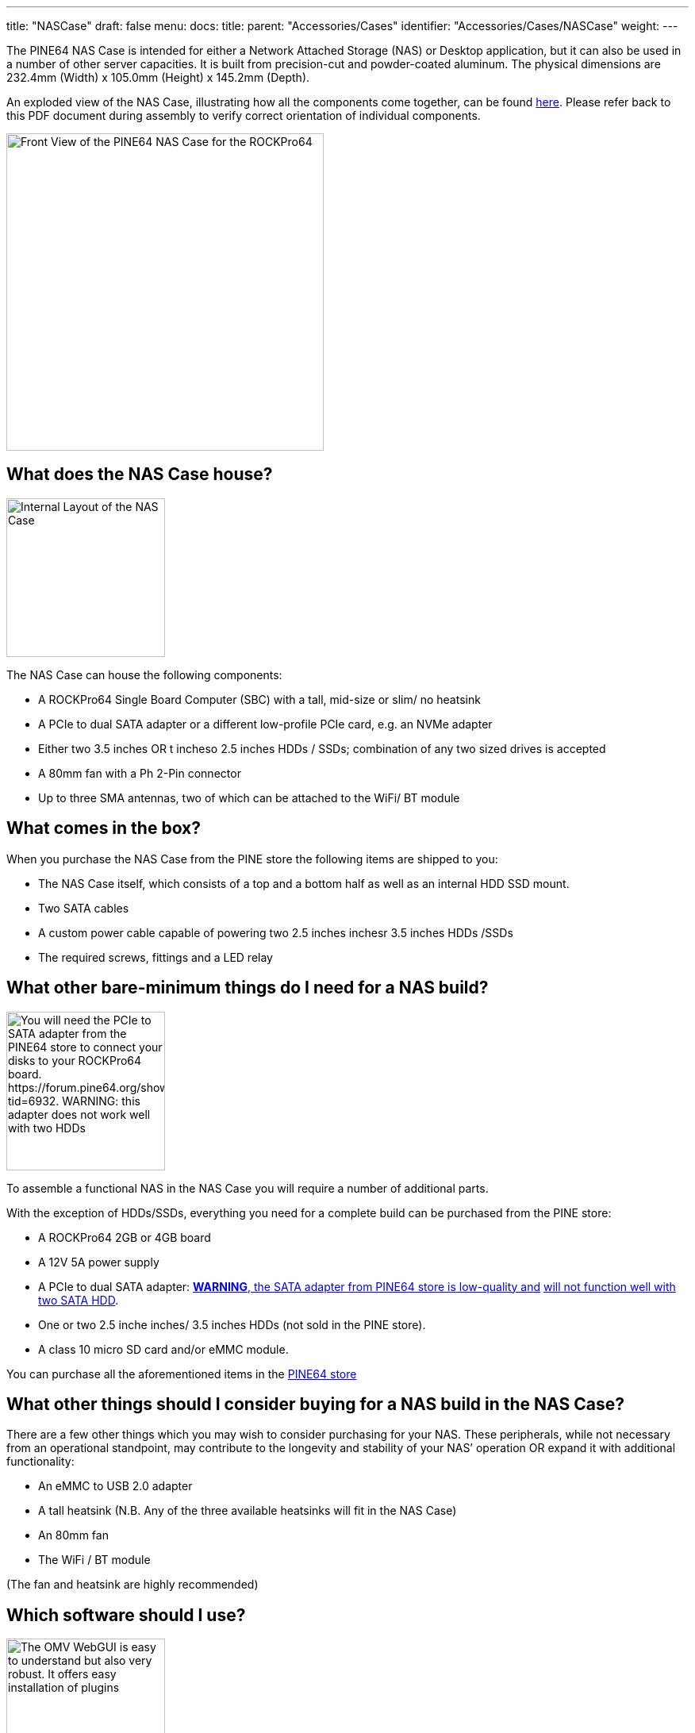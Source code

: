 ---
title: "NASCase"
draft: false
menu:
  docs:
    title:
    parent: "Accessories/Cases"
    identifier: "Accessories/Cases/NASCase"
    weight: 
---

The PINE64 NAS Case is intended for either a Network Attached Storage (NAS) or Desktop application, but it can also be used in a number of other server capacities. It is built from precision-cut and powder-coated aluminum. The physical dimensions are 232.4mm (Width) x 105.0mm (Height) x 145.2mm (Depth).

An exploded view of the NAS Case, illustrating how all the components come together, can be found http://files.pine64.org/doc/rockpro64/ROCKPro64%20NAS%20Case%20Exploded%20View%20Diagram.pdf[here]. Please refer back to this PDF document during assembly to verify correct orientation of individual components.

image:/documentation/images/NASCaseMain.png[Front View of the PINE64 NAS Case for the ROCKPro64,title="Front View of the PINE64 NAS Case for the ROCKPro64",width=400]

== What does the NAS Case house?

image:/documentation/images/NAS_Case_internals.jpg[Internal Layout of the NAS Case,title="Internal Layout of the NAS Case",width=200]

The NAS Case can house the following components:

* A ROCKPro64 Single Board Computer (SBC) with a tall, mid-size or slim/ no heatsink
* A PCIe to dual SATA adapter or a different low-profile PCIe card, e.g. an NVMe adapter
* Either two 3.5 inches OR t incheso 2.5 inches HDDs / SSDs; combination of any two sized drives is accepted
* A 80mm fan with a Ph 2-Pin connector
* Up to three SMA antennas, two of which can be attached to the WiFi/ BT module

== What comes in the box?

When you purchase the NAS Case from the PINE store the following items are shipped to you:

* The NAS Case itself, which consists of a top and a bottom half as well as an internal HDD SSD mount.
* Two SATA cables
* A custom power cable capable of powering two  2.5 inches  inchesr 3.5 inches HDDs /SSDs
* The required screws, fittings and a LED relay

== What other bare-minimum things do I need for a NAS build?

image:/documentation/images/PCIetoSATA.png[You will need the PCIe to SATA adapter from the PINE64 store to connect your disks to your ROCKPro64 board. \https://forum.pine64.org/showthread.php?tid=6932. WARNING: this adapter does not work well with two HDDs, https://forum.pine64.org/showthread.php?tid=6511,width=200]

To assemble a functional NAS in the NAS Case you will require a number of additional parts.

With the exception of HDDs/SSDs, everything you need for a complete build can be purchased from the PINE store:

* A ROCKPro64 2GB or 4GB board
* A 12V 5A power supply
* A PCIe to dual SATA adapter: https://forum.pine64.org/showthread.php?tid=6932[*WARNING*, the SATA adapter from PINE64 store is low-quality and] https://forum.pine64.org/showthread.php?tid=6511[will not function well with two SATA HDD].
* One or two 2.5 inche inches/ 3.5 inches HDDs (not sold in the PINE store).
* A class 10 micro SD card and/or eMMC module.

You can purchase all the aforementioned items in the https://www.pine64.org/?post_type=product[PINE64 store]

== What other things should I consider buying for a NAS build in the NAS Case?

There are a few other things which you may wish to consider purchasing for your NAS. These peripherals, while not necessary from an operational standpoint, may contribute to the longevity and stability of your NAS’ operation OR expand it with additional functionality:

* An eMMC to USB 2.0 adapter
* A tall heatsink (N.B. Any of the three available heatsinks will fit in the NAS Case)
* An 80mm fan
* The WiFi / BT module

(The fan and heatsink are highly recommended)

== Which software should I use?

image:/documentation/images/OMVGUI.png[The OMV WebGUI is easy to understand but also very robust. It offers easy installation of plugins, system administration and overview of available services,title="The OMV WebGUI is easy to understand but also very robust. It offers easy installation of plugins, system administration and overview of available services",width=200]

If you are intending to build a home or small company NAS, then we strongly recommend you use link:/documentation/ROCKPro64/Software#OpenMediaVault[Open Media Vault (OMV)]. OMV is an open source NAS solution that makes setting up user accounts, network shares and services a breeze. It also simplifies installing additional features (called plugins), such as: PLEX media server; Remote Desktop; Encryption; RSync; etc.

Its worth noting that Nextcloud, or other similar Cloud storage solutions, can also be easily installed alongside the OMV OS Image.

Administration and monitoring of OMV is done via an advanced WebGUI, which also allows for updating and upgrading the ROCKPro64.
To learn more about OMV please visit https://www.openmediavault.org/[their website]. 

To download the latest OMV build OR one of the numerous available Linux Distribution OS Images please visit the link:/documentation/ROCKPro64/Software[ROCKPro64 OS download section].

== Step-by-Step Assembly Instructions

If you prefer a video tutorial or just want an overview of the process before you start http://www.youtube.com/watch?v=_UeeklKo0Og[check out this instructional video].

=== Step 1. Preparation of the NAS Case for Installation

Remove the top of the NAS Case. It is held together by two screws on either side with the exception of the bottom (left, right, top and back). Once done, the top of the case should lift right off without any resistance.

The next step is to remove the HDD/SSD holding bracket, which is screwed into the bottom of the case. Flip the bottom over and undo the screws which hold the bracket in place.

You should now be left with a bare case ready for installation of the necessary components.

=== Step 2. Installing the ROCKPro64 into the NAS Case

image:/documentation/images/ROCKPro64inNASCase.jpg[Correct Placement of the ROCKPro64 in the empty case, with Ethernet; Power; and HDMI at the back of the NAS Case,title="Correct Placement of the ROCKPro64 in the empty case, with Ethernet; Power; and HDMI at the back of the NAS Case",width=300]

image:/documentation/images/FrontIO.png[Front IO with IR and LED relay installed,title="Front IO with IR and LED relay installed",width=300]

Make sure nothing is plugged into your ROCKPro64 - including a micro SD card.
If you intend to use a heatsink with your board then please install it now before proceeding. If you bought the heatsink from the Pine64 store it comes with thermal paste and/or a thermal pad. You can use one or the other (not both!). The thermal pad is easier to apply but the thermal paste should be better at cooling if properly applied.

Place your ROCKPro64 into the case with USB 2.0 and 3.0/C ports facing the front of the case. It should fit snugly and align with the port cut-outs in the case. Do not attempt at installing the board at an angle; insert it while holding it level and lowering it into the case.

Secure the board with 4x screws included in the see-through bag. Make sure that the board is held firmly in the case but do not overtighten the screws.

In the see-through bag you will also find a small semi-opaque plastic cylinder. This is the LED light lead and it should be installed from the outside of the case into the hole right over the reset (RST) switch. Simply press it into the hole until it sits tight.

If you wish to install an IRx receiver into your case then you should also place it into the IR socket at this stage. It should align with the cutout right above the power (PWR) switch.

=== Step 3 PCIe to SATA adapter and Cabling

image:/documentation/images/DC_Location.jpg[DC header on the ROCKPro64 for the power cable,title="DC header on the ROCKPro64 for the power cable",width=200]

image:/documentation/images/PCIeFittedSATAsockets.png[PCIe to SATA installed. Note the SATA connection orientation,title="PCIe to SATA installed. Note the SATA connection orientation",width=200]

With the board in place it's time to set up the PCIe to SATA adapter and do the cabling necessary to attach HDDs / SSDs.

Place the SATA Adapter into the PCIe slot on the ROCKPro64 board so that the holding bracket of the adapter faces the back of the case. In the back of the case there is a cutout for the PCIe adapter; some
variants of the PCIe dual SATA adapter can be configured for eSATA if need be, and the eSATA ports are accessible in the back of the case. By default, the internal SATA connectors are active on the adapter.

Secure the PCIe dual SATA Adapter with a single screw at the top of the bracket, in the back of the NAS Case.

This is the right time to plug in the SATA and custom power cable. The SATA cables plug into the ports on the top or front of the adapter while the power cable plugs into DC header located on the board  - just below the power jack, to the left of the Ethernet port (when viewed from front).

Have the cables hang outside the case or to the side for now so that they do not get in the way until they are needed.

=== Step 4. Installing HDDs / SSDs into the Holding Bracket

image:/documentation/images/Bracket_Orientation.png[Bracket Orientation in the NAS Case,title="Bracket Orientation in the NAS Case",width=300]

The next step is to install HDDs/ SSDs into their holding bracket; 2.5 inches drives need to be installed at the very bottom of the bracket whi inchese 3.5 inches drives are at the top of the the bracket.

For 2.5 inches drives make sure that the drives are oriented up and their SATA and power ports face the front of the NAS Case.

For 3.5 inches HDDs, make sure they are oriented up and their SATA and power ports face the right side of the NAS Case (towards the fan mounting location).

Each drive you mount in the holding bracket requires 4x screws which come supplied in the see-through bag. Make sure the drives are held in place firmly but do not over-tighten the screws.

Once the holding bracket is assembled and you have your drives mounted, please set it aside and proceed to the next step.

=== Step 5. Installing Extras (eMMC; WiFi BT module + SMA Antennas; 80mm Fan)

image:/documentation/images/80mmfan.png[The 80mm fan is a worthwhile addition to the NAS Case build,title="The 80mm fan is a worthwhile addition to the NAS Case build",width=200]

If you have additional peripherals, such as an eMMC or WiFi/BT module as well as the 80mm fan, then now is the right time to install them. If you have *none of the above*, please *proceed to step 6* of this guide.

The eMMC and WiFi/BT modules are fitted into their respective placements on the ROCKPro64 board - please consult the diagram for their correct installation.

If you intend to use external u.FL to SMA antennas in the NAS Case then this is also the time to install them into the case. In the back section of the case at the very top you will find three cut-outs where the SMA antennas can be fitted. Don’t plug the u.FL leads antenna leads into the WiFi/BT module just yet - instead wait until after the disk holding bracket is installed into the case (step 6).

The fan should be mounted on the right-hand side of the case. We suggest that the fan is oriented for negative pressure, blowing air out of the case rather than taking air in. (User:AlephNull disagrees and recommends a positive pressure configuration both to allow a filter to be placed over the intake to prevent dust ingress and because the cage on the outlet side of the fan helps keep the wiring for 3.5" disks away from the fan blades). For best cable management results, have the fan power lead face the front of the case so that it can easily be routed to its header located next to GPIO pins on the ROCKPro64.
The fan should be secured using 4x long screws (that fasten into bolts) which can be found in the see-through bag supplied with the NAS Case.
Plug in the fan at this stage of the installation and route the cable at the bottom of the front of the case.

=== Step 6. Installing the HDD / SSD Bracket and Routing Cables

image:/documentation/images/NASCAsewithdrives.jpg[Complete assembly of the NAS Case,title="Complete assembly of the NAS Case",width=300]

image:/documentation/images/TopViewAssembly.png[Top view of a complete NAS Case Assembly,title="Top view of a complete NAS Case Assembly",width=300]

Installing the HDD/SSD bracket into the case and wiring it up is the last step before closing up the case.

Place the bracket with the disks installed (from step 4) into the case. The bracket should line up with the guiding bolts and screw holes at the bottom of the case. The section of the bracket that holds 3.5 inches HDDs needs to face the left side of the case (when viewed from front) and should overhang the ROCKPro64 board slightly. T inchese 3.5 inches SATA and power ports should face the right side of the case - where the fan mount inches, while 2.5 inches SATA and power ports should face the front of the case.

With the bracket aligned, flip the bottom of the case over while holding the bracket in place. Screw it into place using 4x Phillips head screws that came included with the NAS Case.

The last thing remaining before the NAS Case can be screwed shut is routing SATA and power cables:

For 3.5 inches HDDs we suggest routing power and SATA cables underneath the drives, whe inchese 2.5 inches HDDs/SSDs would otherwise reside.

For 2.5 inches disks you have plenty of routing options as there is much space available. The most obvious route is straight over the disks, where t inchese 3.5 inches HDDs would reside.

=== Step 7. Closing the NAS Case and Powering On your NAS

Almost there. All that's left to do is to screw together the NAS Case. Screw in the top front screws first followed by screws on either side of the case. Do the back screws last. There, you are done.

To power on your new NAS Case and HDDs all you need to do is to plug in power and Ethernet (This is obviously assuming that you are intending to use it as a NAS or a headless server).

== IO accessibility when the NAS Case is assembled

When the NAS Case is assembled and screwed shut these ROCKPro64 IO ports remain accessible:

* Micro SD slot
* USB 2.0
* USB 3.0 and USB type C
* Power and Reset switches
* The headphone and microphone jack
* Gigabit Ethernet port
* HDMI

